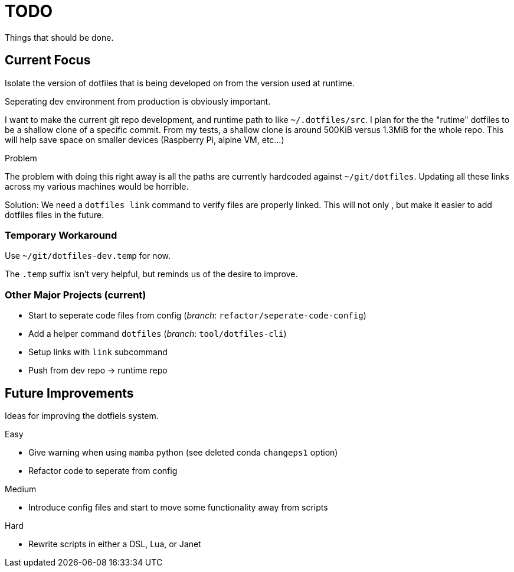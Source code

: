 = TODO
Things that should be done.

== Current Focus
Isolate the version of dotfiles that is being
developed on from the version used at runtime.

Seperating dev environment from production is obviously important.

I want to make the current git repo development, and runtime path to like `~/.dotfiles/src`.
I plan for the the "rutime" dotfiles to be a shallow clone of a specific commit.
From my tests, a shallow clone is around 500KiB versus 1.3MiB for the whole repo.
This will help save space on smaller devices (Raspberry Pi, alpine VM, etc...)

.Problem
The problem with doing this right away is all the paths are currently hardcoded against `~/git/dotfiles`.
Updating all these links across my various machines would be horrible.

Solution: We need a `dotfiles link` command to verify files are properly linked.
This will not only , but make it easier to add dotfiles files in the future.

=== Temporary Workaround
Use `~/git/dotfiles-dev.temp` for now.

The `.temp` suffix isn't very helpful, but reminds us of the desire to improve.

=== Other Major Projects (current)
* Start to seperate code files from config (_branch_: `refactor/seperate-code-config`)
* Add a helper command `dotfiles` (_branch_: `tool/dotfiles-cli`)
  * Setup links with `link` subcommand
  * Push from dev repo -> runtime repo

== Future Improvements
Ideas for improving the dotfiels system.

.Easy
* Give warning when using `mamba` python (see deleted conda `changeps1` option)
* Refactor code to seperate from config

.Medium
* Introduce config files and start to move some functionality away from scripts

.Hard
* Rewrite scripts in either a DSL, Lua, or Janet
